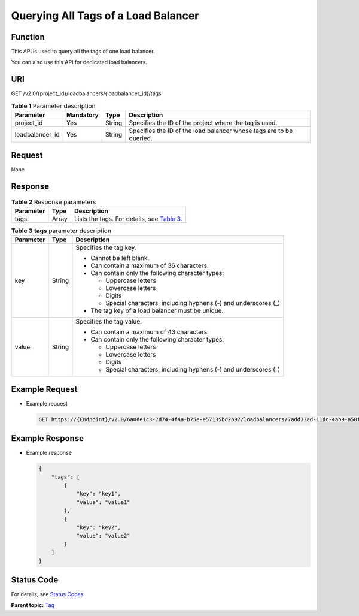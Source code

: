Querying All Tags of a Load Balancer
====================================

Function
^^^^^^^^

This API is used to query all the tags of one load balancer.

|image1|

You can also use this API for dedicated load balancers.

URI
^^^

GET /v2.0/{project_id}/loadbalancers/{loadbalancer_id}/tags

.. table:: **Table 1** Parameter description

   =============== ============= ======== ===================================================================
   Parameter       **Mandatory** **Type** Description
   =============== ============= ======== ===================================================================
   project_id      Yes           String   Specifies the ID of the project where the tag is used.
   loadbalancer_id Yes           String   Specifies the ID of the load balancer whose tags are to be queried.
   =============== ============= ======== ===================================================================

Request
^^^^^^^

None

Response
^^^^^^^^

.. table:: **Table 2** Response parameters

   +-----------+----------+---------------------------------------------------------------------------------------------+
   | Parameter | **Type** | Description                                                                                 |
   +===========+==========+=============================================================================================+
   | tags      | Array    | Lists the tags. For details, see `Table                                                     |
   |           |          | 3 <#elb_zq_bq_0003__en-us_topic_0109852826_en-us_topic_0094115924_table57471170114349>`__.  |
   +-----------+----------+---------------------------------------------------------------------------------------------+

.. table:: **Table 3** **tags** parameter description

   +---------------------------------------+---------------------------------------+---------------------------------------+
   | Parameter                             | **Type**                              | Description                           |
   +=======================================+=======================================+=======================================+
   | key                                   | String                                | Specifies the tag key.                |
   |                                       |                                       |                                       |
   |                                       |                                       | -  Cannot be left blank.              |
   |                                       |                                       | -  Can contain a maximum of 36        |
   |                                       |                                       |    characters.                        |
   |                                       |                                       | -  Can contain only the following     |
   |                                       |                                       |    character types:                   |
   |                                       |                                       |                                       |
   |                                       |                                       |    -  Uppercase letters               |
   |                                       |                                       |    -  Lowercase letters               |
   |                                       |                                       |    -  Digits                          |
   |                                       |                                       |    -  Special characters, including   |
   |                                       |                                       |       hyphens (-) and underscores (_) |
   |                                       |                                       |                                       |
   |                                       |                                       | -  The tag key of a load balancer     |
   |                                       |                                       |    must be unique.                    |
   +---------------------------------------+---------------------------------------+---------------------------------------+
   | value                                 | String                                | Specifies the tag value.              |
   |                                       |                                       |                                       |
   |                                       |                                       | -  Can contain a maximum of 43        |
   |                                       |                                       |    characters.                        |
   |                                       |                                       | -  Can contain only the following     |
   |                                       |                                       |    character types:                   |
   |                                       |                                       |                                       |
   |                                       |                                       |    -  Uppercase letters               |
   |                                       |                                       |    -  Lowercase letters               |
   |                                       |                                       |    -  Digits                          |
   |                                       |                                       |    -  Special characters, including   |
   |                                       |                                       |       hyphens (-) and underscores (_) |
   +---------------------------------------+---------------------------------------+---------------------------------------+

Example Request
^^^^^^^^^^^^^^^

-  Example request

   .. code:: screen

      GET https://{Endpoint}/v2.0/6a0de1c3-7d74-4f4a-b75e-e57135bd2b97/loadbalancers/7add33ad-11dc-4ab9-a50f-419703f13163/tags

Example Response
^^^^^^^^^^^^^^^^

-  Example response

   .. code:: screen

      {
          "tags": [
              {
                  "key": "key1", 
                  "value": "value1"
              }, 
              {
                  "key": "key2", 
                  "value": "value2"
              }
          ]
      }

Status Code
^^^^^^^^^^^

For details, see `Status Codes <elb_zq_bq_0013.html#elb_zq_bq_0013>`__.

**Parent topic:** `Tag <elb_zq_bq_0000.html>`__

.. |image1| image:: public_sys-resources/note_3.0-en-us.png
